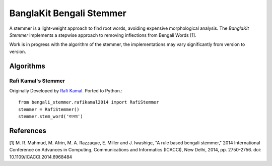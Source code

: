 =========================
BanglaKit Bengali Stemmer
=========================

.. image:: https://travis-ci.org/banglakit/bengali-stemmer.svg?branch=dev
    :target: https://travis-ci.org/banglakit/bengali-stemmer

A stemmer is a light-weight approach to find root words, avoiding expensive morphological analysis. The *BanglaKit Stemmer* implements a stepwise approach to removing inflections from Bengali Words [1].

Work is in progress with the algorithm of the stemmer, the implementations may vary significantly from version to version.


----------
Algorithms
----------

Rafi Kamal's Stemmer
~~~~~~~~~~~~~~~~~~~~

Originally Developed by `Rafi Kamal`_. Ported to Python.::

  from bengali_stemmer.rafikamal2014 import RafiStemmer
  stemmer = RafiStemmer()
  stemmer.stem_word('বাংলায়')

.. _`Rafi Kamal`: https://github.com/rafi-kamal/Bangla-Stemmer


----------
References
----------

[1] M. R. Mahmud, M. Afrin, M. A. Razzaque, E. Miller and J. Iwashige, "A rule based bengali stemmer," 2014 International Conference on Advances in Computing, Communications and Informatics (ICACCI), New Delhi, 2014, pp. 2750-2756.
doi: 10.1109/ICACCI.2014.6968484

